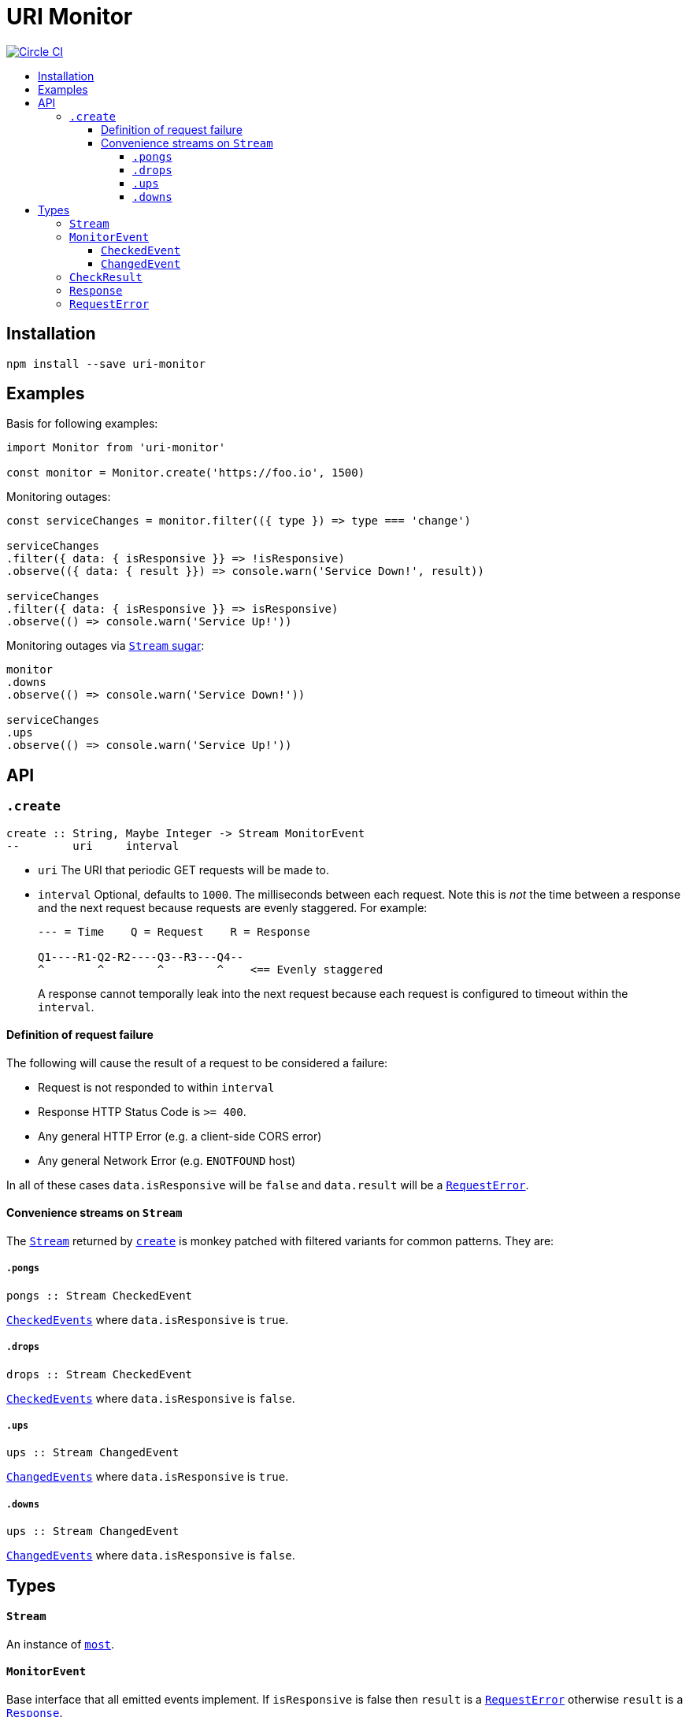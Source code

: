 :toc: macro
:toc-title:
:toclevels: 9

# URI Monitor

image:https://circleci.com/gh/jasonkuhrt/uri-monitor.svg?style=svg["Circle CI", link="https://circleci.com/gh/jasonkuhrt/uri-monitor"]

toc::[]



## Installation

```
npm install --save uri-monitor
```



## Examples

Basis for following examples:

```js
import Monitor from 'uri-monitor'

const monitor = Monitor.create('https://foo.io', 1500)
```

Monitoring outages:

```js
const serviceChanges = monitor.filter(({ type }) => type === 'change')

serviceChanges
.filter({ data: { isResponsive }} => !isResponsive)
.observe(({ data: { result }}) => console.warn('Service Down!', result))

serviceChanges
.filter({ data: { isResponsive }} => isResponsive)
.observe(() => console.warn('Service Up!'))
```

Monitoring outages via <<convenience-streams-on-stream, `Stream` sugar>>:

```js
monitor
.downs
.observe(() => console.warn('Service Down!'))

serviceChanges
.ups
.observe(() => console.warn('Service Up!'))
```



## API

### `.create`

```haskell
create :: String, Maybe Integer -> Stream MonitorEvent
--        uri     interval
```

* `uri` The URI that periodic GET requests will be made to.

* `interval` Optional, defaults to `1000`. The milliseconds between each request. Note this is _not_ the time between a response and the next request because requests are evenly staggered. For example:
+
```
--- = Time    Q = Request    R = Response

Q1----R1-Q2-R2----Q3--R3---Q4--
^        ^        ^        ^    <== Evenly staggered
```
+
A response cannot temporally leak into the next request because each request is configured to timeout within the `interval`.

#### Definition of request failure

The following will cause the result of a request to be considered a failure:

* Request is not responded to within `interval`
* Response HTTP Status Code is `>= 400`.
* Any general HTTP Error (e.g. a client-side CORS error)
* Any general Network Error (e.g. `ENOTFOUND` host)

In all of these cases `data.isResponsive` will be `false` and `data.result` will be a <<requesterror, `RequestError`>>.

#### Convenience streams on `Stream`

The <<stream,`Stream`>> returned by <<create, `create`>> is monkey patched with filtered variants for common patterns. They are:

##### `.pongs`

```haskell
pongs :: Stream CheckedEvent
```
<<checkedevent, `CheckedEvents`>> where `data.isResponsive` is `true`.

##### `.drops`

```haskell
drops :: Stream CheckedEvent
```
<<checkedevent, `CheckedEvents`>> where `data.isResponsive` is `false`.

##### `.ups`

```haskell
ups :: Stream ChangedEvent
```
<<changedevent, `ChangedEvents`>> where `data.isResponsive` is `true`.

##### `.downs`

```haskell
ups :: Stream ChangedEvent
```
<<changedevent, `ChangedEvents`>> where `data.isResponsive` is `false`.



## Types

#### `Stream`

An instance of link:https://github.com/cujojs/most/blob/master/docs/api.md[`most`].

#### `MonitorEvent`

Base interface that all emitted events implement. If `isResponsive` is false then `result` is a <<requesterror, `RequestError`>> otherwise `result` is a <<response, `Response`>>.

```yaml
type : String
data :
  isResponsive: Bool
  result: CheckResult
```

##### `CheckedEvent`

Emitted every time a result of a request is available.

```yaml
type: "checked"
data:
  isResponsive: Bool
  result: CheckResult
```

##### `ChangedEvent`

Emitted every time a result of a request has a different `isResponsive` value than the previous result.

```yaml
type: "changed"
data:
  isResponsive: Bool
  result: CheckResult
```

### `CheckResult`

```yaml
RequestError | NetworkError | Response
```

### `Response`

An https://github.com/mzabriskie/axios#response-schema[`AxiosResponse`].

### `RequestError`

An https://github.com/mzabriskie/axios#handling-errors[`AxiosRequestError`].
